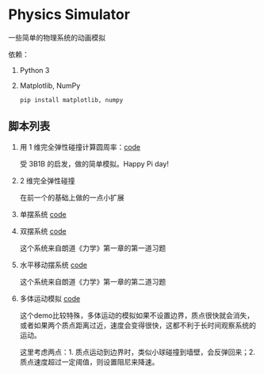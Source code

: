 * Physics Simulator
:properties:
:custom_id: c583dd453721e349961ef0e67c6e0997
:id: c583dd453721e349961ef0e67c6e0997
:date: 2025-03-24 15:29:29 周一
:end:

一些简单的物理系统的动画模拟

依赖：

1. Python 3
2. Matplotlib, NumPy

   #+name: 2e8069b9e313519d000399b18c7de403
   #+begin_src shell
     pip install matplotlib, numpy
   #+end_src


** 脚本列表
:properties:
:custom_id: 996b31b3fb4acc00ead54625216a2fab
:id: 996b31b3fb4acc00ead54625216a2fab
:date: 2025-03-24 16:07:09 周一
:end:

1. 用 1 维完全弹性碰撞计算圆周率：[[file:collision_pi.py][code]]

   受 3B1B 的启发，做的简单模拟。Happy Pi day!

   #+CAPTION:
   #+ATTR_ORG: :width 500
   #+NAME: f468007a10f5e666ff0c398dfa573b62
   [[./example/collision_pi.gif]]

2. 2 维完全弹性碰撞

   在前一个的基础上做的一点小扩展

   #+CAPTION:
   #+ATTR_ORG: :width 500
   #+NAME: ee9462cb9fa1e1253b5640afce694cd2
   [[./example/collision_2d.gif]]

3. 单摆系统 [[file:single_pendulum.py][code]]

   #+CAPTION:
   #+ATTR_ORG: :width 500
   [[./example/single_pendulum.gif]]

4. 双摆系统 [[file:double_pendulum.py][code]]

   这个系统来自朗道《力学》第一章的第一道习题

   #+CAPTION:
   #+ATTR_ORG: :width 500
   [[./example/double_pendulum.gif]]

5. 水平移动摆系统 [[file:moving_pendulum.py][code]]

   这个系统来自朗道《力学》第一章的第二道习题

   #+CAPTION:
   #+ATTR_ORG: :width 500
   [[./example/moving_pendulum.gif]]

6. 多体运动模拟 [[file:gravity.py][code]]

   这个demo比较特殊，多体运动的模拟如果不设置边界，质点很快就会消失，或者如果两个质点距离过近，速度会变得很快，这都不利于长时间观察系统的运动。

   这里考虑两点：1. 质点运动到边界时，类似小球碰撞到墙壁，会反弹回来；2. 质点速度超过一定阈值，则设置阻尼来降速。

   #+CAPTION:
   #+ATTR_ORG: :width 500
   [[./example/gravity.gif]]
